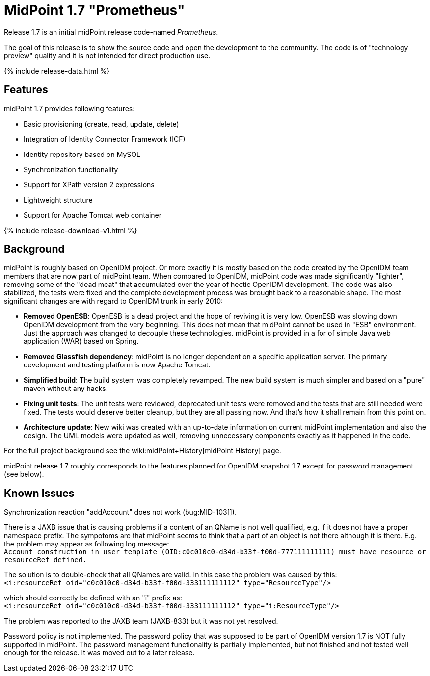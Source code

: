 = MidPoint 1.7 "Prometheus"
:page-layout: release-skeleton
:page-release-version: 1.7
:page-wiki-name: Release 1.7
:page-liquid:

Release {page-release-version} is an initial midPoint release code-named _Prometheus_.

The goal of this release is to show the source code and open the development to the community.
The code is of "technology preview" quality and it is not intended for direct production use.

++++
{% include release-data.html %}
++++

== Features

midPoint 1.7 provides following features:

* Basic provisioning (create, read, update, delete)

* Integration of Identity Connector Framework (ICF)

* Identity repository based on MySQL

* Synchronization functionality

* Support for XPath version 2 expressions

* Lightweight structure

* Support for Apache Tomcat web container

++++
{% include release-download-v1.html %}
++++

== Background

midPoint is roughly based on OpenIDM project.
Or more exactly it is mostly based on the code created by the OpenIDM team members that are now part of midPoint team.
When compared to OpenIDM, midPoint code was made significantly "lighter", removing some of the "dead meat" that accumulated over the year of hectic OpenIDM development.
The code was also stabilized, the tests were fixed and the complete development process was brought back to a reasonable shape.
The most significant changes are with regard to OpenIDM trunk in early 2010:

* *Removed OpenESB*: OpenESB is a dead project and the hope of reviving it is very low.
OpenESB was slowing down OpenIDM development from the very beginning.
This does not mean that midPoint cannot be used in "ESB" environment.
Just the approach was changed to decouple these technologies.
midPoint is provided in a for of simple Java web application (WAR) based on Spring.

* *Removed Glassfish dependency*: midPoint is no longer dependent on a specific application server.
The primary development and testing platform is now Apache Tomcat.

* *Simplified build*: The build system was completely revamped.
The new build system is much simpler and based on a "pure" maven without any hacks.

* *Fixing unit tests*: The unit tests were reviewed, deprecated unit tests were removed and the tests that are still needed were fixed.
The tests would deserve better cleanup, but they are all passing now.
And that's how it shall remain from this point on.

* *Architecture update*: New wiki was created with an up-to-date information on current midPoint implementation and also the design.
The UML models were updated as well, removing unnecessary components exactly as it happened in the code.

For the full project background see the wiki:midPoint+History[midPoint History] page.

midPoint release 1.7 roughly corresponds to the features planned for OpenIDM snapshot 1.7 except for password management (see below).


== Known Issues

Synchronization reaction "addAccount" does not work (bug:MID-103[]).

There is a JAXB issue that is causing problems if a content of an QName is not well qualified, e.g. if it does not have a proper namespace prefix.
The sympotoms are that midPoint seems to think that a part of an object is not there although it is there.
E.g. the problem may appear as following log message: +
`Account construction in user template (OID:c0c010c0-d34d-b33f-f00d-777111111111) must have resource or resourceRef defined.` +

The solution is to double-check that all QNames are valid.
In this case the problem was caused by this: +
`<i:resourceRef oid="c0c010c0-d34d-b33f-f00d-333111111112" type="ResourceType"/>` +

which should correctly be defined with an "i" prefix as: +
`<i:resourceRef oid="c0c010c0-d34d-b33f-f00d-333111111112" type="i:ResourceType"/>` +

The problem was reported to the JAXB team (JAXB-833) but it was not yet resolved.

Password policy is not implemented.
The password policy that was supposed to be part of OpenIDM version 1.7 is NOT fully supported in midPoint.
The password management functionality is partially implemented, but not finished and not tested well enough for the release.
It was moved out to a later release.

